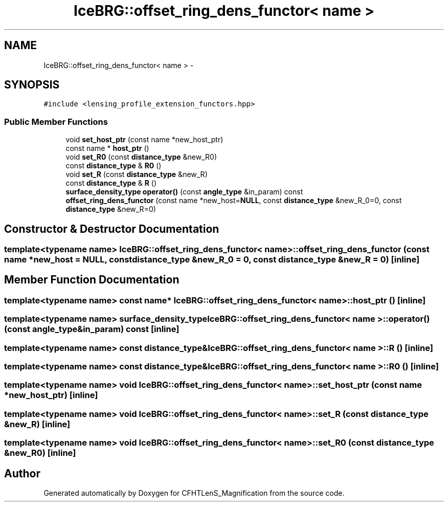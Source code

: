 .TH "IceBRG::offset_ring_dens_functor< name >" 3 "Tue Jul 7 2015" "Version 0.9.0" "CFHTLenS_Magnification" \" -*- nroff -*-
.ad l
.nh
.SH NAME
IceBRG::offset_ring_dens_functor< name > \- 
.SH SYNOPSIS
.br
.PP
.PP
\fC#include <lensing_profile_extension_functors\&.hpp>\fP
.SS "Public Member Functions"

.in +1c
.ti -1c
.RI "void \fBset_host_ptr\fP (const name *new_host_ptr)"
.br
.ti -1c
.RI "const name * \fBhost_ptr\fP ()"
.br
.ti -1c
.RI "void \fBset_R0\fP (const \fBdistance_type\fP &new_R0)"
.br
.ti -1c
.RI "const \fBdistance_type\fP & \fBR0\fP ()"
.br
.ti -1c
.RI "void \fBset_R\fP (const \fBdistance_type\fP &new_R)"
.br
.ti -1c
.RI "const \fBdistance_type\fP & \fBR\fP ()"
.br
.ti -1c
.RI "\fBsurface_density_type\fP \fBoperator()\fP (const \fBangle_type\fP &in_param) const "
.br
.ti -1c
.RI "\fBoffset_ring_dens_functor\fP (const name *new_host=\fBNULL\fP, const \fBdistance_type\fP &new_R_0=0, const \fBdistance_type\fP &new_R=0)"
.br
.in -1c
.SH "Constructor & Destructor Documentation"
.PP 
.SS "template<typename name> \fBIceBRG::offset_ring_dens_functor\fP< name >::\fBoffset_ring_dens_functor\fP (const name *new_host = \fC\fBNULL\fP\fP, const \fBdistance_type\fP &new_R_0 = \fC0\fP, const \fBdistance_type\fP &new_R = \fC0\fP)\fC [inline]\fP"

.SH "Member Function Documentation"
.PP 
.SS "template<typename name> const name* \fBIceBRG::offset_ring_dens_functor\fP< name >::host_ptr ()\fC [inline]\fP"

.SS "template<typename name> \fBsurface_density_type\fP \fBIceBRG::offset_ring_dens_functor\fP< name >::operator() (const \fBangle_type\fP &in_param) const\fC [inline]\fP"

.SS "template<typename name> const \fBdistance_type\fP& \fBIceBRG::offset_ring_dens_functor\fP< name >::R ()\fC [inline]\fP"

.SS "template<typename name> const \fBdistance_type\fP& \fBIceBRG::offset_ring_dens_functor\fP< name >::R0 ()\fC [inline]\fP"

.SS "template<typename name> void \fBIceBRG::offset_ring_dens_functor\fP< name >::set_host_ptr (const name *new_host_ptr)\fC [inline]\fP"

.SS "template<typename name> void \fBIceBRG::offset_ring_dens_functor\fP< name >::set_R (const \fBdistance_type\fP &new_R)\fC [inline]\fP"

.SS "template<typename name> void \fBIceBRG::offset_ring_dens_functor\fP< name >::set_R0 (const \fBdistance_type\fP &new_R0)\fC [inline]\fP"


.SH "Author"
.PP 
Generated automatically by Doxygen for CFHTLenS_Magnification from the source code\&.
